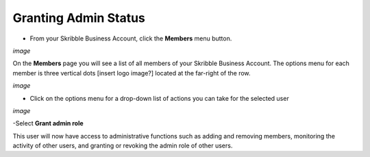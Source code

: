 =====================
Granting Admin Status
=====================

- From your Skribble Business Account, click the **Members** menu button.

*image*

On the **Members** page you will see a list of all members of your Skribble Business Account. The options menu for each member is three vertical dots [insert logo image?] located at the far-right of the row.

*image*

- Click on the options menu for a drop-down list of actions you can take for the selected user

*image*

-Select **Grant admin role**

This user will now have access to administrative functions such as adding and removing members, monitoring the activity of other users, and granting or revoking the admin role of other users.
